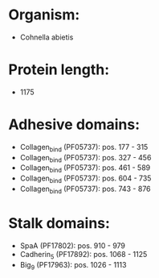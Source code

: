 * Organism:
- Cohnella abietis
* Protein length:
- 1175
* Adhesive domains:
- Collagen_bind (PF05737): pos. 177 - 315
- Collagen_bind (PF05737): pos. 327 - 456
- Collagen_bind (PF05737): pos. 461 - 589
- Collagen_bind (PF05737): pos. 604 - 735
- Collagen_bind (PF05737): pos. 743 - 876
* Stalk domains:
- SpaA (PF17802): pos. 910 - 979
- Cadherin_5 (PF17892): pos. 1068 - 1125
- Big_9 (PF17963): pos. 1026 - 1113

